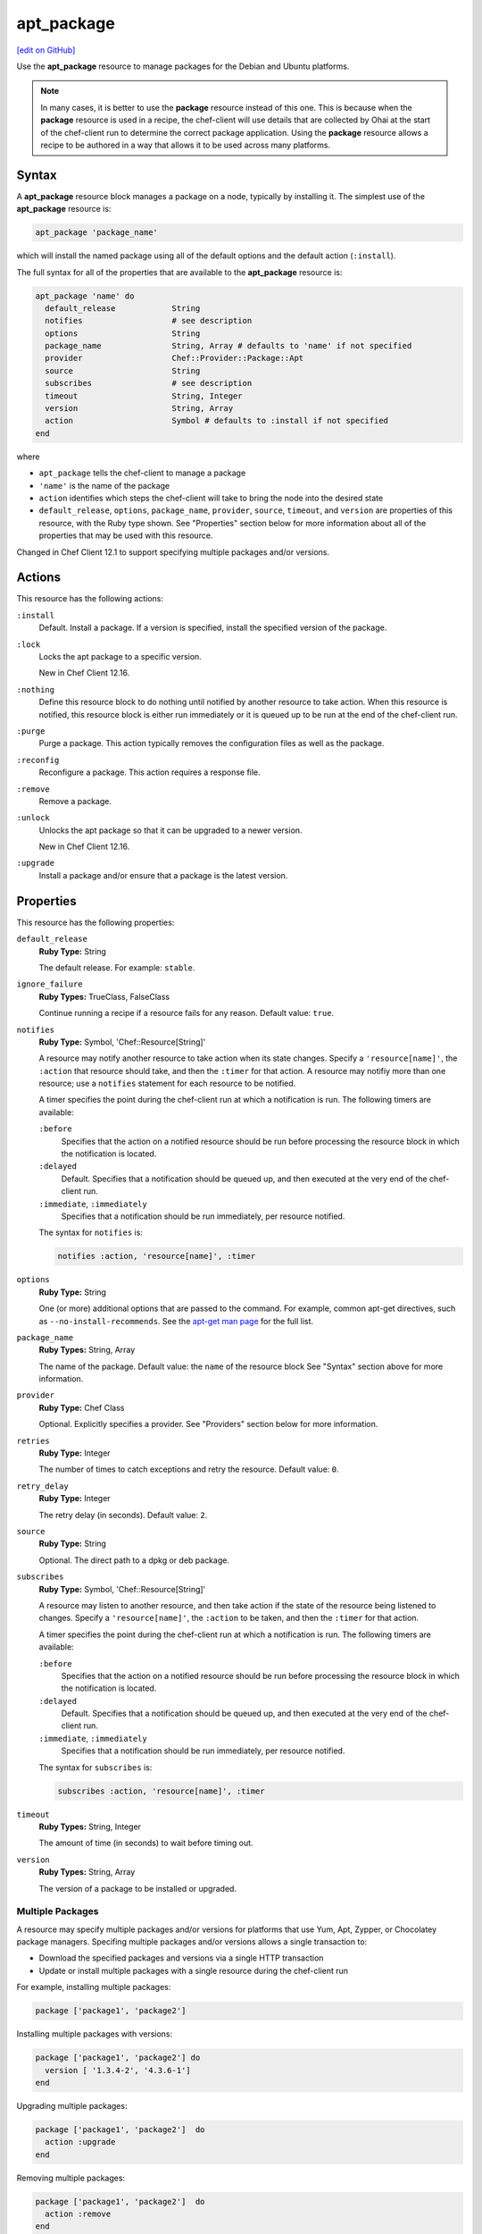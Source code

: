=====================================================
apt_package
=====================================================
`[edit on GitHub] <https://github.com/chef/chef-web-docs/blob/master/chef_master/source/resource_apt_package.rst>`__

.. tag resource_package_apt

Use the **apt_package** resource to manage packages for the Debian and Ubuntu platforms.

.. end_tag

.. note:: .. tag notes_resource_based_on_package

          In many cases, it is better to use the **package** resource instead of this one. This is because when the **package** resource is used in a recipe, the chef-client will use details that are collected by Ohai at the start of the chef-client run to determine the correct package application. Using the **package** resource allows a recipe to be authored in a way that allows it to be used across many platforms.

          .. end_tag

Syntax
=====================================================
A **apt_package** resource block manages a package on a node, typically by installing it. The simplest use of the **apt_package** resource is:

.. code-block:: ruby

   apt_package 'package_name'

which will install the named package using all of the default options and the default action (``:install``).

The full syntax for all of the properties that are available to the **apt_package** resource is:

.. code-block:: ruby

   apt_package 'name' do
     default_release            String
     notifies                   # see description
     options                    String
     package_name               String, Array # defaults to 'name' if not specified
     provider                   Chef::Provider::Package::Apt
     source                     String
     subscribes                 # see description
     timeout                    String, Integer
     version                    String, Array
     action                     Symbol # defaults to :install if not specified
   end

where

* ``apt_package`` tells the chef-client to manage a package
* ``'name'`` is the name of the package
* ``action`` identifies which steps the chef-client will take to bring the node into the desired state
* ``default_release``, ``options``, ``package_name``, ``provider``, ``source``, ``timeout``, and ``version`` are properties of this resource, with the Ruby type shown. See "Properties" section below for more information about all of the properties that may be used with this resource.

Changed in Chef Client 12.1 to support specifying multiple packages and/or versions.

Actions
=====================================================
This resource has the following actions:

``:install``
   Default. Install a package. If a version is specified, install the specified version of the package.

``:lock``
   Locks the apt package to a specific version.

   New in Chef Client 12.16.

``:nothing``
   .. tag resources_common_actions_nothing

   Define this resource block to do nothing until notified by another resource to take action. When this resource is notified, this resource block is either run immediately or it is queued up to be run at the end of the chef-client run.

   .. end_tag

``:purge``
   Purge a package. This action typically removes the configuration files as well as the package.

``:reconfig``
   Reconfigure a package. This action requires a response file.

``:remove``
   Remove a package.

``:unlock``
   Unlocks the apt package so that it can be upgraded to a newer version.

   New in Chef Client 12.16.

``:upgrade``
   Install a package and/or ensure that a package is the latest version.

Properties
=====================================================
This resource has the following properties:

``default_release``
   **Ruby Type:** String

   The default release. For example: ``stable``.

``ignore_failure``
   **Ruby Types:** TrueClass, FalseClass

   Continue running a recipe if a resource fails for any reason. Default value: ``true``.

``notifies``
   **Ruby Type:** Symbol, 'Chef::Resource[String]'

   .. tag resources_common_notification_notifies

   A resource may notify another resource to take action when its state changes. Specify a ``'resource[name]'``, the ``:action`` that resource should take, and then the ``:timer`` for that action. A resource may notifiy more than one resource; use a ``notifies`` statement for each resource to be notified.

   .. end_tag

   .. tag resources_common_notification_timers

   A timer specifies the point during the chef-client run at which a notification is run. The following timers are available:

   ``:before``
      Specifies that the action on a notified resource should be run before processing the resource block in which the notification is located.

   ``:delayed``
      Default. Specifies that a notification should be queued up, and then executed at the very end of the chef-client run.

   ``:immediate``, ``:immediately``
      Specifies that a notification should be run immediately, per resource notified.

   .. end_tag

   .. tag resources_common_notification_notifies_syntax

   The syntax for ``notifies`` is:

   .. code-block:: ruby

      notifies :action, 'resource[name]', :timer

   .. end_tag

``options``
   **Ruby Type:** String

   One (or more) additional options that are passed to the command. For example, common apt-get directives, such as ``--no-install-recommends``. See the `apt-get man page <http://manpages.ubuntu.com/manpages/zesty/man8/apt-get.8.html>`_ for the full list.

``package_name``
   **Ruby Types:** String, Array

   The name of the package. Default value: the ``name`` of the resource block See "Syntax" section above for more information.

``provider``
   **Ruby Type:** Chef Class

   Optional. Explicitly specifies a provider. See "Providers" section below for more information.

``retries``
   **Ruby Type:** Integer

   The number of times to catch exceptions and retry the resource. Default value: ``0``.

``retry_delay``
   **Ruby Type:** Integer

   The retry delay (in seconds). Default value: ``2``.

``source``
   **Ruby Type:** String

   Optional. The direct path to a dpkg or deb package.

``subscribes``
   **Ruby Type:** Symbol, 'Chef::Resource[String]'

   .. tag resources_common_notification_subscribes

   A resource may listen to another resource, and then take action if the state of the resource being listened to changes. Specify a ``'resource[name]'``, the ``:action`` to be taken, and then the ``:timer`` for that action.

   .. end_tag

   .. tag resources_common_notification_timers

   A timer specifies the point during the chef-client run at which a notification is run. The following timers are available:

   ``:before``
      Specifies that the action on a notified resource should be run before processing the resource block in which the notification is located.

   ``:delayed``
      Default. Specifies that a notification should be queued up, and then executed at the very end of the chef-client run.

   ``:immediate``, ``:immediately``
      Specifies that a notification should be run immediately, per resource notified.

   .. end_tag

   .. tag resources_common_notification_subscribes_syntax

   The syntax for ``subscribes`` is:

   .. code-block:: ruby

      subscribes :action, 'resource[name]', :timer

   .. end_tag

``timeout``
   **Ruby Types:** String, Integer

   The amount of time (in seconds) to wait before timing out.

``version``
   **Ruby Types:** String, Array

   The version of a package to be installed or upgraded.

Multiple Packages
-----------------------------------------------------
.. tag resources_common_multiple_packages

A resource may specify multiple packages and/or versions for platforms that use Yum, Apt, Zypper, or Chocolatey package managers. Specifing multiple packages and/or versions allows a single transaction to:

* Download the specified packages and versions via a single HTTP transaction
* Update or install multiple packages with a single resource during the chef-client run

For example, installing multiple packages:

.. code-block:: ruby

   package ['package1', 'package2']

Installing multiple packages with versions:

.. code-block:: ruby

   package ['package1', 'package2'] do
     version [ '1.3.4-2', '4.3.6-1']
   end

Upgrading multiple packages:

.. code-block:: ruby

   package ['package1', 'package2']  do
     action :upgrade
   end

Removing multiple packages:

.. code-block:: ruby

   package ['package1', 'package2']  do
     action :remove
   end

Purging multiple packages:

.. code-block:: ruby

   package ['package1', 'package2']  do
     action :purge
   end

Notifications, via an implicit name:

.. code-block:: ruby

   package ['package1', 'package2']  do
     action :nothing
   end

   log 'call a notification' do
     notifies :install, 'package[package1, package2]', :immediately
   end

.. note:: Notifications and subscriptions do not need to be updated when packages and versions are added or removed from the ``package_name`` or ``version`` properties.

.. end_tag

Providers
=====================================================
.. tag resources_common_provider

Where a resource represents a piece of the system (and its desired state), a provider defines the steps that are needed to bring that piece of the system from its current state into the desired state.

.. end_tag

.. tag resources_common_provider_attributes

The chef-client will determine the correct provider based on configuration data collected by Ohai at the start of the chef-client run. This configuration data is then mapped to a platform and an associated list of providers.

Generally, it's best to let the chef-client choose the provider, and this is (by far) the most common approach. However, in some cases, specifying a provider may be desirable. There are two approaches:

* Use a more specific short name---``yum_package "foo" do`` instead of ``package "foo" do``, ``script "foo" do`` instead of ``bash "foo" do``, and so on---when available
* Use the ``provider`` property within the resource block to specify the long name of the provider as a property of a resource. For example: ``provider Chef::Provider::Long::Name``

.. end_tag

This resource has the following providers:

``Chef::Provider::Package``, ``package``
   When this short name is used, the chef-client will attempt to determine the correct provider during the chef-client run.

``Chef::Provider::Package::Apt``, ``apt_package``
   The provider for the Debian and Ubuntu platforms.

Examples
=====================================================
.. tag resources_common_examples_intro

The following examples demonstrate various approaches for using resources in recipes. If you want to see examples of how Chef uses resources in recipes, take a closer look at the cookbooks that Chef authors and maintains: https://github.com/chef-cookbooks.

.. end_tag

**Install a package using package manager**

.. tag resource_apt_package_install_package

.. To install a package using package manager:

.. code-block:: ruby

   apt_package 'name of package' do
     action :install
   end

.. end_tag

**Install a package using local file**

.. tag resource_apt_package_install_package_using_local_file

.. To install a package using local file:

.. code-block:: ruby

   apt_package 'jwhois' do
     action :install
     source '/path/to/jwhois.deb'
   end

.. end_tag

**Install without using recommend packages as a dependency**

.. tag resource_apt_package_install_without_recommends_suggests

.. To install without using recommend packages as a dependency:

.. code-block:: ruby

   package 'apache2' do
     options '--no-install-recommends'
   end

.. end_tag

